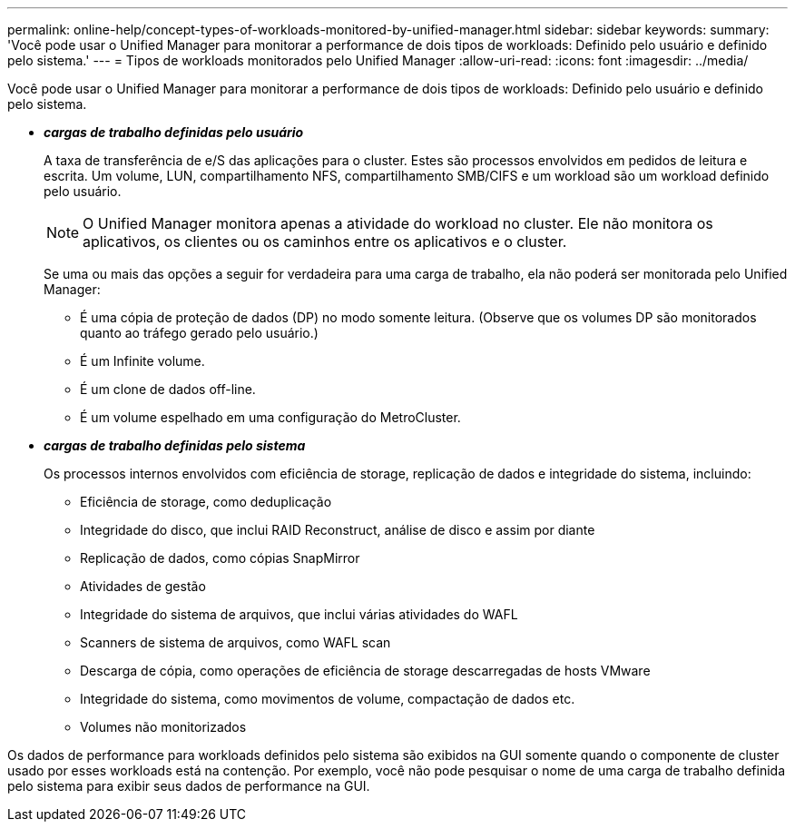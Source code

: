 ---
permalink: online-help/concept-types-of-workloads-monitored-by-unified-manager.html 
sidebar: sidebar 
keywords:  
summary: 'Você pode usar o Unified Manager para monitorar a performance de dois tipos de workloads: Definido pelo usuário e definido pelo sistema.' 
---
= Tipos de workloads monitorados pelo Unified Manager
:allow-uri-read: 
:icons: font
:imagesdir: ../media/


[role="lead"]
Você pode usar o Unified Manager para monitorar a performance de dois tipos de workloads: Definido pelo usuário e definido pelo sistema.

* *_cargas de trabalho definidas pelo usuário_*
+
A taxa de transferência de e/S das aplicações para o cluster. Estes são processos envolvidos em pedidos de leitura e escrita. Um volume, LUN, compartilhamento NFS, compartilhamento SMB/CIFS e um workload são um workload definido pelo usuário.

+
[NOTE]
====
O Unified Manager monitora apenas a atividade do workload no cluster. Ele não monitora os aplicativos, os clientes ou os caminhos entre os aplicativos e o cluster.

====
+
Se uma ou mais das opções a seguir for verdadeira para uma carga de trabalho, ela não poderá ser monitorada pelo Unified Manager:

+
** É uma cópia de proteção de dados (DP) no modo somente leitura. (Observe que os volumes DP são monitorados quanto ao tráfego gerado pelo usuário.)
** É um Infinite volume.
** É um clone de dados off-line.
** É um volume espelhado em uma configuração do MetroCluster.


* *_cargas de trabalho definidas pelo sistema_*
+
Os processos internos envolvidos com eficiência de storage, replicação de dados e integridade do sistema, incluindo:

+
** Eficiência de storage, como deduplicação
** Integridade do disco, que inclui RAID Reconstruct, análise de disco e assim por diante
** Replicação de dados, como cópias SnapMirror
** Atividades de gestão
** Integridade do sistema de arquivos, que inclui várias atividades do WAFL
** Scanners de sistema de arquivos, como WAFL scan
** Descarga de cópia, como operações de eficiência de storage descarregadas de hosts VMware
** Integridade do sistema, como movimentos de volume, compactação de dados etc.
** Volumes não monitorizados




Os dados de performance para workloads definidos pelo sistema são exibidos na GUI somente quando o componente de cluster usado por esses workloads está na contenção. Por exemplo, você não pode pesquisar o nome de uma carga de trabalho definida pelo sistema para exibir seus dados de performance na GUI.
